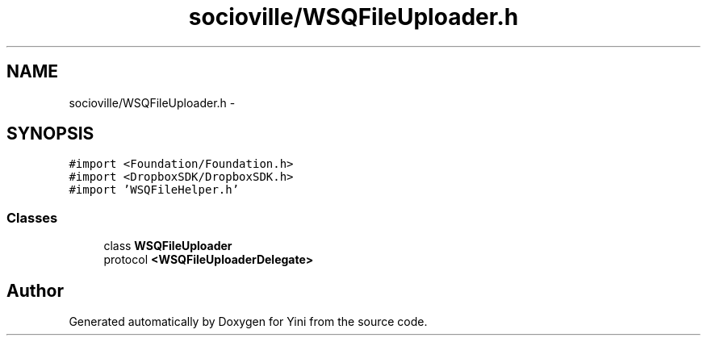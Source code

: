 .TH "socioville/WSQFileUploader.h" 3 "Thu Aug 9 2012" "Version 1.0" "Yini" \" -*- nroff -*-
.ad l
.nh
.SH NAME
socioville/WSQFileUploader.h \- 
.SH SYNOPSIS
.br
.PP
\fC#import <Foundation/Foundation\&.h>\fP
.br
\fC#import <DropboxSDK/DropboxSDK\&.h>\fP
.br
\fC#import 'WSQFileHelper\&.h'\fP
.br

.SS "Classes"

.in +1c
.ti -1c
.RI "class \fBWSQFileUploader\fP"
.br
.ti -1c
.RI "protocol \fB<WSQFileUploaderDelegate>\fP"
.br
.in -1c
.SH "Author"
.PP 
Generated automatically by Doxygen for Yini from the source code\&.
